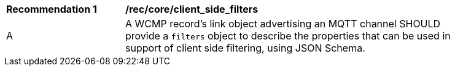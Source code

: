 [[rec_core_client_side_filters]]
[width="90%",cols="2,6a"]
|===
^|*Recommendation {counter:rec-id}* |*/rec/core/client_side_filters*
^|A |A WCMP record's link object advertising an MQTT channel SHOULD provide a `+filters+` object to describe the properties that can be used in support of client side filtering, using JSON Schema.
|===
//recTODO
